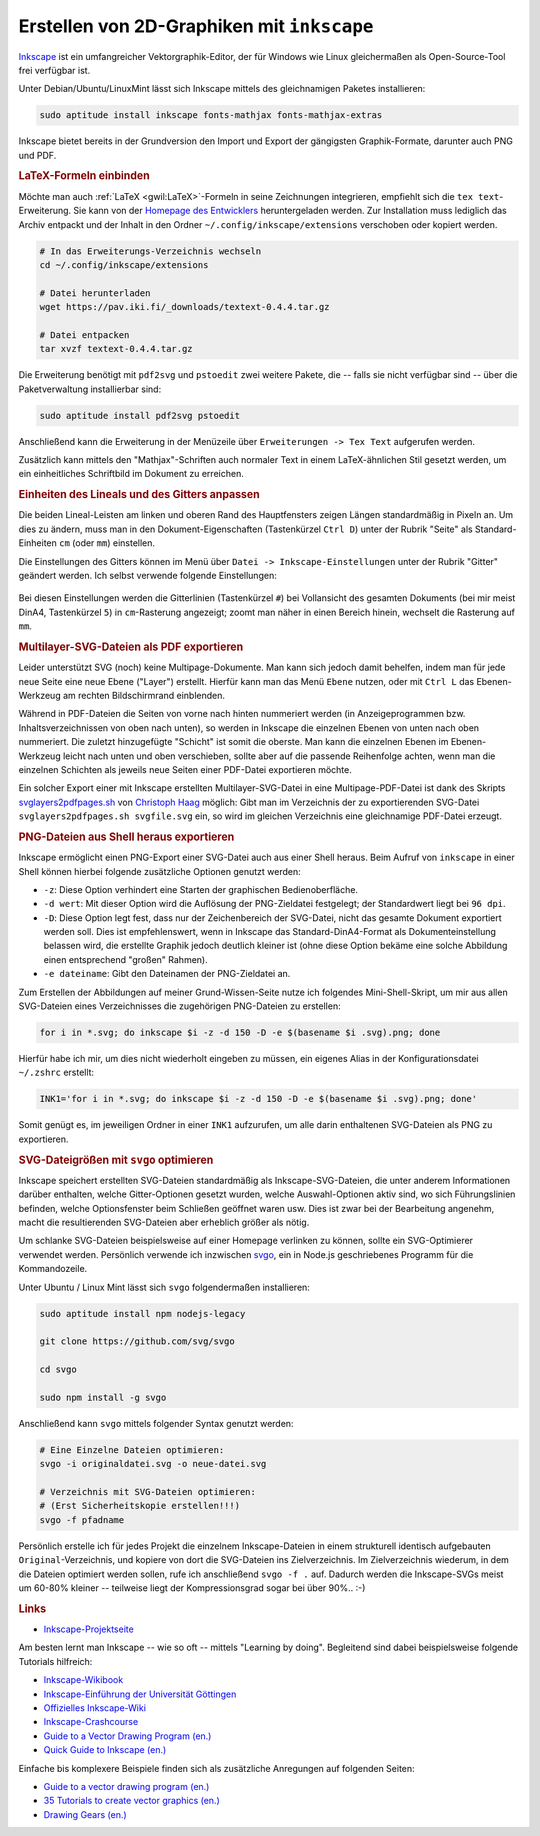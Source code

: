.. index:: Inkscape, Vektorgraphik
.. _Inkscape:

Erstellen von 2D-Graphiken mit ``inkscape``
===========================================

`Inkscape <https://wiki.ubuntuusers.de/Inkscape/>`__ ist ein umfangreicher
Vektorgraphik-Editor, der für Windows wie Linux gleichermaßen als
Open-Source-Tool frei verfügbar ist.

Unter Debian/Ubuntu/LinuxMint lässt sich Inkscape mittels des gleichnamigen
Paketes installieren:

.. code-block:: bash

    sudo aptitude install inkscape fonts-mathjax fonts-mathjax-extras

Inkscape bietet bereits in der Grundversion den Import und Export der
gängigsten Graphik-Formate, darunter auch PNG und PDF.



.. _LaTeX-Formeln:

.. rubric:: LaTeX-Formeln einbinden

Möchte man auch :ref:`LaTeX <gwil:LaTeX>`-Formeln in seine Zeichnungen
integrieren, empfiehlt sich die ``tex text``-Erweiterung. Sie kann von der
`Homepage des Entwicklers <https://pav.iki.fi/software/textext>`_
heruntergeladen werden. Zur Installation muss lediglich das Archiv entpackt und
der Inhalt in den Ordner ``~/.config/inkscape/extensions`` verschoben oder
kopiert werden.

.. code-block:: bash

    # In das Erweiterungs-Verzeichnis wechseln
    cd ~/.config/inkscape/extensions

    # Datei herunterladen
    wget https://pav.iki.fi/_downloads/textext-0.4.4.tar.gz

    # Datei entpacken
    tar xvzf textext-0.4.4.tar.gz

Die Erweiterung benötigt mit ``pdf2svg`` und ``pstoedit`` zwei weitere Pakete,
die -- falls sie nicht verfügbar sind -- über die Paketverwaltung installierbar
sind:

.. code-block:: bash

    sudo aptitude install pdf2svg pstoedit

Anschließend kann die Erweiterung in der Menüzeile über ``Erweiterungen -> Tex
Text`` aufgerufen werden.

Zusätzlich kann mittels den "Mathjax"-Schriften auch normaler Text in einem
LaTeX-ähnlichen Stil gesetzt werden, um ein einheitliches Schriftbild im
Dokument zu erreichen.

.. Inkscape-Aufruf mit Option -l neuer-dateiname: Export als Plain SVG (kleiner!)


.. _Einheiten des Lineals und des Gitters anpassen:

.. rubric:: Einheiten des Lineals und des Gitters anpassen

Die beiden Lineal-Leisten am linken und oberen Rand des Hauptfensters zeigen
Längen standardmäßig in Pixeln an. Um dies zu ändern, muss man in den
Dokument-Eigenschaften (Tastenkürzel ``Ctrl D``) unter der Rubrik "Seite"
als Standard-Einheiten ``cm`` (oder ``mm``) einstellen.

Die Einstellungen des Gitters können im Menü über ``Datei ->
Inkscape-Einstellungen`` unter der Rubrik "Gitter" geändert werden. Ich selbst
verwende folgende Einstellungen:

.. figure:: gitter-einstellungen.png
    :name: fig-gitter-einstellungen
    :alt:  fig-gitter-einstellungen
    :align: center
    :width: 50%

Bei diesen Einstellungen werden die Gitterlinien (Tastenkürzel ``#``) bei
Vollansicht des gesamten Dokuments (bei mir meist DinA4, Tastenkürzel ``5``)
in ``cm``-Rasterung angezeigt; zoomt man näher in einen Bereich hinein, wechselt
die Rasterung auf ``mm``.

.. _Multilayer-SVG:
.. _Multilayer-SVG-Dateien als PDF exportieren:

.. rubric:: Multilayer-SVG-Dateien als PDF exportieren

Leider unterstützt SVG (noch) keine Multipage-Dokumente. Man kann sich jedoch
damit behelfen, indem man für jede neue Seite eine neue Ebene ("Layer")
erstellt. Hierfür kann man das Menü ``Ebene`` nutzen, oder mit ``Ctrl L`` das
Ebenen-Werkzeug am rechten Bildschirmrand einblenden.

Während in PDF-Dateien die Seiten von vorne nach hinten nummeriert werden (in
Anzeigeprogrammen bzw. Inhaltsverzeichnissen von oben nach unten), so werden in
Inkscape die einzelnen Ebenen von unten nach oben nummeriert. Die zuletzt
hinzugefügte "Schicht" ist somit die oberste. Man kann die einzelnen Ebenen im
Ebenen-Werkzeug leicht nach unten und oben verschieben, sollte aber auf die
passende Reihenfolge achten, wenn man die einzelnen Schichten als jeweils neue
Seiten einer PDF-Datei exportieren möchte.

Ein solcher Export einer mit Inkscape erstellten Multilayer-SVG-Datei in eine
Multipage-PDF-Datei ist dank des Skripts `svglayers2pdfpages.sh
<http://www.grund-wissen.de/_downloads/svglayers2pdfpages.sh>`_ von `Christoph
Haag <http://www.lafkon.net>`_  möglich: Gibt man im Verzeichnis der zu
exportierenden SVG-Datei ``svglayers2pdfpages.sh svgfile.svg`` ein, so wird im
gleichen Verzeichnis eine gleichnamige PDF-Datei erzeugt.


.. _PNG-Dateien aus Shell heraus exportieren:

.. rubric:: PNG-Dateien aus Shell heraus exportieren

Inkscape ermöglicht einen PNG-Export einer SVG-Datei auch aus einer Shell
heraus. Beim Aufruf von ``inkscape`` in einer Shell können hierbei folgende
zusätzliche Optionen genutzt werden:

* ``-z``: Diese Option verhindert eine Starten der graphischen Bedienoberfläche.
* ``-d wert``: Mit dieser Option wird die Auflösung der PNG-Zieldatei
  festgelegt; der Standardwert liegt bei ``96 dpi``.
* ``-D``: Diese Option legt fest, dass nur der Zeichenbereich der SVG-Datei,
  nicht das gesamte Dokument exportiert werden soll. Dies ist empfehlenswert,
  wenn in Inkscape das Standard-DinA4-Format als Dokumenteinstellung belassen
  wird, die erstellte Graphik jedoch deutlich kleiner ist (ohne diese Option
  bekäme eine solche Abbildung einen entsprechend "großen" Rahmen).
* ``-e dateiname``: Gibt den Dateinamen der PNG-Zieldatei an.

Zum Erstellen der Abbildungen auf meiner Grund-Wissen-Seite nutze ich folgendes
Mini-Shell-Skript, um mir aus allen SVG-Dateien eines Verzeichnisses die
zugehörigen PNG-Dateien zu erstellen:

.. code-block:: sh

    for i in *.svg; do inkscape $i -z -d 150 -D -e $(basename $i .svg).png; done

Hierfür habe ich mir, um dies nicht wiederholt eingeben zu müssen, ein eigenes
Alias in der Konfigurationsdatei ``~/.zshrc`` erstellt:

.. code-block:: sh

    INK1='for i in *.svg; do inkscape $i -z -d 150 -D -e $(basename $i .svg).png; done'

Somit genügt es, im jeweiligen Ordner in einer ``INK1`` aufzurufen, um alle
darin enthaltenen SVG-Dateien als PNG zu exportieren.



.. _SVG-Dateigrößen mit ``svgo`` optimieren:

.. rubric:: SVG-Dateigrößen mit ``svgo`` optimieren

Inkscape speichert erstellten SVG-Dateien standardmäßig als
Inkscape-SVG-Dateien, die unter anderem Informationen darüber enthalten, welche
Gitter-Optionen gesetzt wurden, welche Auswahl-Optionen aktiv sind, wo sich
Führungslinien befinden, welche Optionsfenster beim Schließen geöffnet waren
usw. Dies ist zwar bei der Bearbeitung angenehm, macht die resultierenden
SVG-Dateien aber erheblich größer als nötig.

Um schlanke SVG-Dateien beispielsweise auf einer Homepage verlinken zu können,
sollte ein SVG-Optimierer verwendet werden. Persönlich verwende ich inzwischen
`svgo <https://github.com/svg/svgo>`__, ein in Node.js geschriebenes Programm
für die Kommandozeile.

Unter Ubuntu / Linux Mint lässt sich ``svgo`` folgendermaßen installieren:

.. code-block:: sh

    sudo aptitude install npm nodejs-legacy

    git clone https://github.com/svg/svgo

    cd svgo

    sudo npm install -g svgo

Anschließend kann ``svgo`` mittels folgender Syntax genutzt werden:

.. code-block:: sh

    # Eine Einzelne Dateien optimieren:
    svgo -i originaldatei.svg -o neue-datei.svg

    # Verzeichnis mit SVG-Dateien optimieren:
    # (Erst Sicherheitskopie erstellen!!!)
    svgo -f pfadname

Persönlich erstelle ich für jedes Projekt die einzelnem Inkscape-Dateien in
einem strukturell identisch aufgebauten ``Original``-Verzeichnis, und kopiere
von dort die SVG-Dateien ins Zielverzeichnis. Im Zielverzeichnis wiederum, in
dem die Dateien optimiert werden sollen, rufe ich anschließend ``svgo -f .``
auf. Dadurch werden die Inkscape-SVGs meist um 60-80% kleiner -- teilweise liegt
der Kompressionsgrad sogar bei über 90%.. :-)


.. _Inkscape-Links:

.. rubric:: Links

* `Inkscape-Projektseite <https://inkscape.org/en/?lang=de>`_

Am besten lernt man Inkscape -- wie so oft -- mittels "Learning by doing".
Begleitend sind dabei beispielsweise folgende Tutorials hilfreich:

* `Inkscape-Wikibook <https://de.wikibooks.org/wiki/Inkscape>`_
* `Inkscape-Einführung der Universität Göttingen <http://lp.uni-goettingen.de/get/text/6356>`_
* `Offizielles Inkscape-Wiki <https://www.inkscape-forum.de/>`_
* `Inkscape-Crashcourse <http://www.chrishilbig.com/a-crash-course-in-inkscape/>`_
* `Guide to a Vector Drawing Program (en.) <http://tavmjong.free.fr/INKSCAPE/MANUAL/html/index.html>`_
* `Quick Guide to Inkscape (en.) <http://www.microugly.com/inkscape-quickguide/>`_

.. https://inkscape.org/en/doc/tips/tutorial-tips.html
.. https://commons.wikimedia.org/wiki/Help:SVG/de

Einfache bis komplexere Beispiele finden sich als zusätzliche Anregungen auf
folgenden Seiten:

* `Guide to a vector drawing program (en.) <http://tavmjong.free.fr/INKSCAPE/MANUAL/html/index.html>`_
* `35 Tutorials to create vector graphics (en.)
  <https://speckyboy.com/inkscape-tutorials/>`_
* `Drawing Gears (en.) <http://howto.nicubunu.ro/gears/>`_


..  `Inkscape Tutorial List (en.) <http://inkscapetutorials.wordpress.com/suggest-a-tutorial/tutorial-list/>`_
..  rainbow: http://art.vinayraikar.com/2008/01/illustrating-rainbow-with-tiled-clones.html
..  Unbedingt lesen: FUN WITH GLASSES http://howto.nicubunu.ro/glass_shadow_inkscape/
..  shiny buttons | http://howto.nicubunu.ro/shiny_web_buttons_inkscape/
..  hackergochi | http://howto.nicubunu.ro/shiny_web_buttons_inkscape/
..  using brushes | http://howto.nicubunu.ro/inkscape_brushes/
..  photo to jigsaw puzzle | http://howto.nicubunu.ro/gimp_jigsaw_puzzle/
